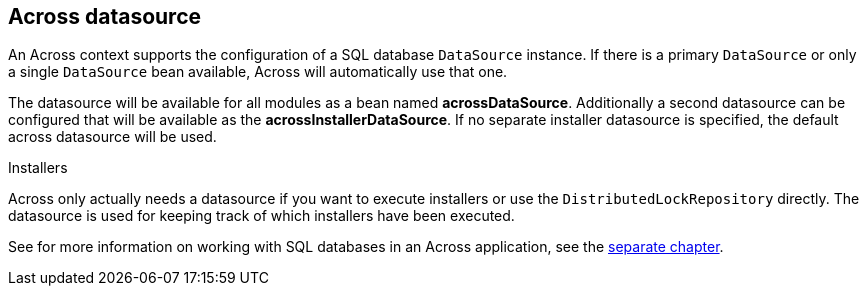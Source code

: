 [[across-datasource]]
[#across-datasource]
== Across datasource
An Across context supports the configuration of a SQL database `DataSource` instance.
If there is a primary `DataSource` or only a single `DataSource` bean available, Across will automatically use that one.

The datasource will be available for all modules as a bean named *acrossDataSource*.
Additionally a second datasource can be configured that will be available as the *acrossInstallerDataSource*.
If no separate installer datasource is specified, the default across datasource will be used.

.Installers
Across only actually needs a datasource if you want to execute installers or use the `DistributedLockRepository` directly.
The datasource is used for keeping track of which installers have been executed.

See for more information on working with SQL databases in an Across application, see the <<sql-databases,separate chapter>>.